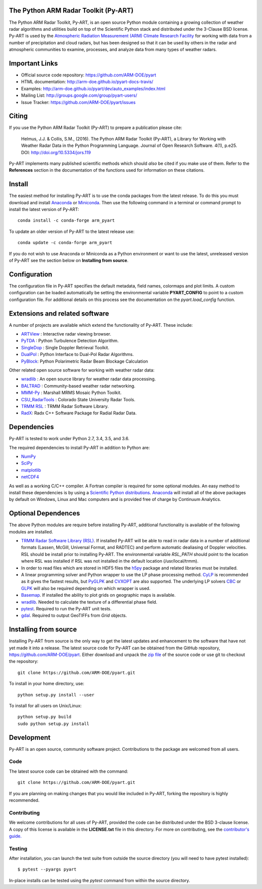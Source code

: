 .. -*- mode: rst -*-
The Python ARM Radar Toolkit (Py-ART)
=====================================

|Travis| |AppVeyor|

|AnacondaCloud| |CondaDownloads|

|DocsDev| |DocsUsers| |DocsGuides|

|ARM| |Tweet|

.. |Travis| image:: https://api.travis-ci.org/ARM-DOE/pyart.png?branch=master
    :target: https://travis-ci.org/ARM-DOE/pyart

.. |AppVeyor| image:: https://ci.appveyor.com/api/projects/status/9do57qycha65j4v9/branch/master?svg=true
    :target: https://ci.appveyor.com/project/JonathanHelmus/pyart-l711v/branch/master

.. |AnacondaCloud| image:: https://anaconda.org/conda-forge/arm_pyart/badges/version.svg
    :target: https://anaconda.org/conda-forge/arm_pyart

.. |CondaDownloads| image:: https://anaconda.org/conda-forge/arm_pyart/badges/downloads.svg
    :target: https://anaconda.org/conda-forge/arm_pyart/files

.. |DocsDev| image:: https://img.shields.io/badge/docs-developers-4088b8.svg
    :target: http://arm-doe.github.io/pyart-docs-travis/dev_reference/index.html

.. |DocsUsers| image:: https://img.shields.io/badge/docs-users-4088b8.svg
    :target: http://arm-doe.github.io/pyart-docs-travis/user_reference/index.html

.. |DocsGuides| image:: https://img.shields.io/badge/docs-guides-4088b8.svg
    :target: https://github.com/ARM-DOE/pyart/tree/master/guides/

.. |ARM| image:: https://img.shields.io/badge/Sponsor-ARM-blue.svg?colorA=00c1de&colorB=00539c
    :target: https://www.arm.gov/

.. |Tweet| image:: https://img.shields.io/twitter/url/http/shields.io.svg?style=social
    :target: https://twitter.com/Py_ART

The Python ARM Radar Toolkit, Py-ART, is an open source Python module 
containing a growing collection of weather radar algorithms and utilities
build on top of the Scientific Python stack and distributed under the
3-Clause BSD license. Py-ART is used by the 
`Atmospheric Radiation Measurement (ARM) Climate Research Facility 
<http://www.arm.gov>`_ for working with data from a number of precipitation
and cloud radars, but has been designed so that it can be used by others in
the radar and atmospheric communities to examine, processes, and analyze
data from many types of weather radars. 


Important Links
===============

- Official source code repository: https://github.com/ARM-DOE/pyart
- HTML documentation: http://arm-doe.github.io/pyart-docs-travis/
- Examples: http://arm-doe.github.io/pyart/dev/auto_examples/index.html
- Mailing List: http://groups.google.com/group/pyart-users/
- Issue Tracker: https://github.com/ARM-DOE/pyart/issues


Citing
======

If you use the Python ARM Radar Toolkit (Py-ART) to prepare a publication
please cite:

    Helmus, J.J. & Collis, S.M., (2016). The Python ARM Radar Toolkit
    (Py-ART), a Library for Working with Weather Radar Data in the Python
    Programming Language. Journal of Open Research Software. 4(1), p.e25.
    DOI: http://doi.org/10.5334/jors.119

Py-ART implements many published scientific methods which should *also* be
cited if you make use of them.  Refer to the **References** section in the
documentation of the functions used for information on these citations.


Install
=======

The easiest method for installing Py-ART is to use the conda packages from
the latest release.  To do this you must download and install 
`Anaconda <http://continuum.io/downloads>`_ or 
`Miniconda <http://continuum.io/downloads>`_.  
Then use the following command in a terminal or command prompt to install
the latest version of Py-ART::

    conda install -c conda-forge arm_pyart

To update an older version of Py-ART to the latest release use::

    conda update -c conda-forge arm_pyart

If you do not wish to use Anaconda or Miniconda as a Python environment or want
to use the latest, unreleased version of Py-ART see the section below on 
**Installing from source**.


Configuration
=============

The configuration file in Py-ART specifies the default metadata, field names,
colormaps and plot limits.  A custom configuration can be loaded
automatically be setting the environmental variable **PYART_CONFIG** to point
to a custom configuration file.  For additional details on this process see the
documentation on the `pyart.load_config` function.


Extensions and related software
===============================

A number of projects are available which extend the functionality of Py-ART.
These include:

* `ARTView <https://github.com/nguy/artview>`_ : 
  Interactive radar viewing browser.

* `PyTDA <https://github.com/nasa/PyTDA>`_ : 
  Python Turbulence Detection Algorithm.

* `SingleDop <https://github.com/nasa/SingleDop>`_ : 
  Single Doppler Retrieval Toolkit.

* `DualPol <https://github.com/nasa/DualPol>`_ :
  Python Interface to Dual-Pol Radar Algorithms.

* `PyBlock <https://github.com/nasa/PyBlock>`_:
  Python Polarimetric Radar Beam Blockage Calculation


Other related open source software for working with weather radar data:

* `wradlib <http://wradlib.org>`_ :
  An open source library for weather radar data processing.
  
* `BALTRAD <http://baltrad.eu/>`_ : Community-based weather radar networking.

* `MMM-Py <https://github.com/nasa/MMM-Py>`_ : 
  Marshall MRMS Mosaic Python Toolkit.

* `CSU_RadarTools <https://github.com/CSU-Radarmet/CSU_RadarTools>`_ : 
  Colorado State University Radar Tools.

* `TRMM RSL <http://trmm-fc.gsfc.nasa.gov/trmm_gv/software/rsl/>`_ :
  TRMM Radar Software Library.

* `RadX <http://www.ral.ucar.edu/projects/titan/docs/radial_formats/radx.html>`_: 
  Radx C++ Software Package for Radial Radar Data.


Dependencies
============

Py-ART is tested to work under Python 2.7, 3.4, 3.5, and 3.6.

The required dependencies to install Py-ART in addition to Python are:

* `NumPy <http://www.scipy.org>`_
* `SciPy <http://www.scipy.org>`_
* `matplotlib <http://matplotlib.org/>`_
* `netCDF4 <https://github.com/Unidata/netcdf4-python>`_

As well as a working C/C++ compiler.  A Fortran compiler is required for some
optional modules. An easy method to install these dependencies is by using a 
`Scientific Python distributions <http://scipy.org/install.html>`_.
`Anaconda <https://store.continuum.io/cshop/anaconda/>`_ will install all of
the above packages by default on Windows, Linux and Mac computers and is
provided free of charge by Continuum Analytics.


Optional Dependences
====================

The above Python modules are require before installing Py-ART, additional
functionality is available of the following modules are installed.

* `TRMM Radar Software Library (RSL) 
  <http://trmm-fc.gsfc.nasa.gov/trmm_gv/software/rsl/>`_.  
  If installed Py-ART will be able to read in radar data in a number of 
  additional formats (Lassen, McGill, Universal Format, and RADTEC) and 
  perform automatic dealiasing of Doppler velocities.  RSL should be
  install prior to installing Py-ART. The environmental variable `RSL_PATH`
  should point to the location where RSL was installed if RSL was not
  installed in the default location (/usr/local/trmm).

* In order to read files which are stored in HDF5 files the
  `h5py <http://www.h5py.org/>`_ package and related libraries must be
  installed.

* A linear programming solver and Python wrapper to use the LP phase
  processing method. `CyLP <https://github.com/mpy/CyLP>`_ is recommended as
  it gives the fastest results, but 
  `PyGLPK <http://tfinley.net/software/pyglpk/>`_ and 
  `CVXOPT <http://cvxopt.org/>`_ are also supported. The underlying LP 
  solvers `CBC <https://projects.coin-or.org/Cbc>`_ or 
  `GLPK <http://www.gnu.org/software/glpk/>`_ will also be required depending
  on which wrapper is used.

* `Basemap <http://matplotlib.org/basemap/>`_. If installed the ability to 
  plot grids on geographic maps is available.

* `wradlib <http://docs.wradlib.org/en/latest/>`_.  Needed to calculate the texture
  of a differential phase field.

* `pytest <https://docs.pytest.org/en/latest/>`_.
  Required to run the Py-ART unit tests.

* `gdal <https://pypi.python.org/pypi/GDAL/>`_.
  Required to output GeoTIFFs from `Grid` objects.
 
Installing from source
======================

Installing Py-ART from source is the only way to get the latest updates and
enhancement to the software that have not yet made it into a release.
The latest source code for Py-ART can be obtained from the GitHub repository,
https://github.com/ARM-DOE/pyart.  Either download and unpack the 
`zip file <https://github.com/ARM-DOE/pyart/archive/master.zip>`_ of 
the source code or use git to checkout the repository::

    git clone https://github.com/ARM-DOE/pyart.git

To install in your home directory, use::

    python setup.py install --user

To install for all users on Unix/Linux::

    python setup.py build
    sudo python setup.py install


Development
===========

Py-ART is an open source, community software project.  Contributions to
the package are welcomed from all users.

Code
----
The latest source code can be obtained with the command::
 
    git clone https://github.com/ARM-DOE/pyart.git

If you are planning on making changes that you would like included in Py-ART,
forking the repository is highly recommended.

Contributing
-------------

We welcome contributions for all uses of Py-ART, provided the code can be
distributed under the BSD 3-clause license.  A copy of this license is
available in the **LICENSE.txt** file in this directory. For more on
contributing, see the `contributor's guide. <https://github.com/ARM-DOE/pyart/blob/master/guides/contributors_guide.rst>`_

Testing
-------

After installation, you can launch the test suite from outside the
source directory (you will need to have pytest installed)::

   $ pytest --pyargs pyart

In-place installs can be tested using the `pytest` command from within
the source directory.
